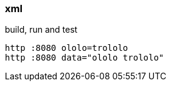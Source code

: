 
//tag::content[]

=== xml

.build, run and test
[source,bash]
----
http :8080 ololo=trololo
http :8080 data="ololo trololo"
----

//end::content[]
